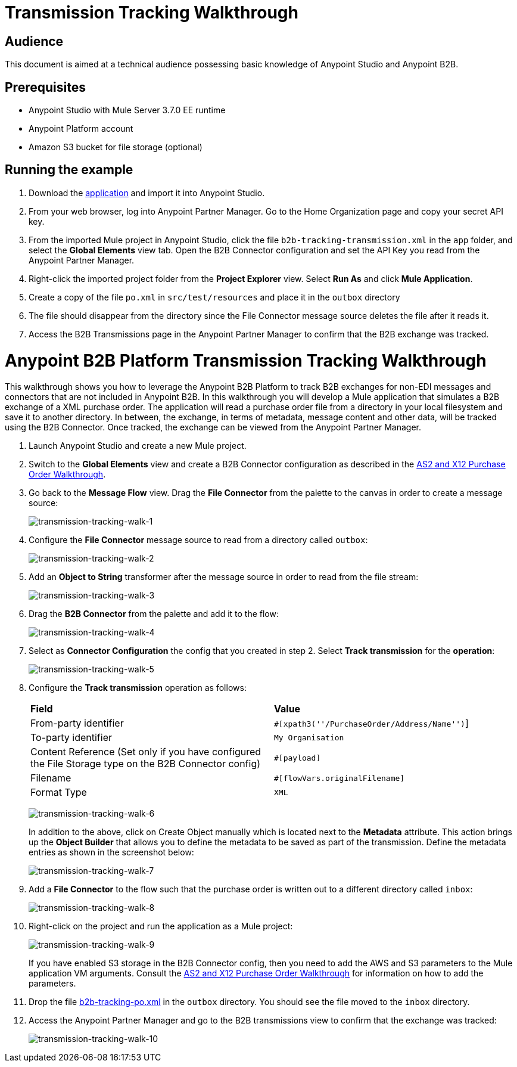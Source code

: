 = Transmission Tracking Walkthrough
:keywords: b2b, tracking

== Audience

This document is aimed at a technical audience possessing basic knowledge of Anypoint Studio and Anypoint B2B.

== Prerequisites

* Anypoint Studio with Mule Server 3.7.0 EE runtime
* Anypoint Platform account
* Amazon S3 bucket for file storage (optional)

== Running the example

. Download the link:_attachments/b2b-tracking-transmission.zip[application] and import it into Anypoint Studio.
. From your web browser, log into Anypoint Partner Manager. Go to the Home Organization page and copy your secret API key.
. From the imported Mule project in Anypoint Studio, click the file `b2b-tracking-transmission.xml` in the `app` folder, and select the *Global Elements* view tab. Open the B2B Connector configuration and set the API Key you read from the Anypoint Partner Manager.
. Right-click  the imported project folder from the *Project Explorer* view. Select *Run As* and click *Mule Application*.
. Create a copy of the file `po.xml` in `src/test/resources` and place it in the `outbox` directory
. The file should disappear from the directory since the File Connector message source  deletes the file after it reads it.
. Access the B2B Transmissions page in the Anypoint Partner Manager to confirm that the B2B exchange was tracked.

= Anypoint B2B Platform Transmission Tracking Walkthrough

This walkthrough shows you how to leverage the Anypoint B2B Platform to track B2B exchanges for non-EDI messages and connectors that are not included in Anypoint B2B. In this walkthrough you will develop a Mule application that simulates a B2B exchange of a XML purchase order. The application will read a purchase order file from a directory in your local filesystem and save it to another directory. In between, the exchange, in terms of metadata, message content and other data, will be tracked using the B2B Connector. Once tracked, the exchange can be viewed from the Anypoint Partner Manager.

. Launch Anypoint Studio and create a new Mule project.
. Switch to the *Global Elements* view and create a B2B Connector configuration as described in the link:/anypoint-b2b/as2-and-edi-x12-purchase-order-walkthrough[AS2 and X12 Purchase Order Walkthrough].
. Go back to the *Message Flow* view. Drag the *File Connector* from the palette to the canvas in order to create a message source:
+
image:transmission-tracking-walk-1.png[transmission-tracking-walk-1]
+
. Configure the *File Connector* message source to read from a directory called `outbox`:
+
image:transmission-tracking-walk-2.png[transmission-tracking-walk-2]
+
. Add an *Object to String* transformer after the message source in order to read from the file stream:
+
image:transmission-tracking-walk-3.png[transmission-tracking-walk-3]
+
. Drag the *B2B Connector* from the palette and add it to the flow:
+
image:transmission-tracking-walk-4.png[transmission-tracking-walk-4]
+
. Select as *Connector Configuration* the config that you created in step 2. Select *Track transmission* for the *operation*:
+
image:transmission-tracking-walk-5.png[transmission-tracking-walk-5]
+
. Configure the *Track transmission* operation as follows:
+
[cols=",",]
|===
|*Field* |*Value*
|From-party identifier|`#[xpath3(''/PurchaseOrder/Address/Name'')`]
|To-party identifier|`My Organisation`
|Content Reference (Set only if you have configured the File Storage type on the B2B Connector config)|`#[payload]`
|Filename|`#[flowVars.originalFilename]`
|Format Type|`XML`
|===
+
image:transmission-tracking-walk-6.png[transmission-tracking-walk-6]
+
In addition to the above, click on Create Object manually which is located next to the *Metadata* attribute. This action brings up the *Object Builder* that allows you to define the metadata to be saved as part of the transmission. Define the metadata entries as shown in the screenshot below:
+
image:transmission-tracking-walk-7.png[transmission-tracking-walk-7]
+
. Add a *File Connector* to the flow such that the purchase order is written out to a different directory called `inbox`:
+
image:transmission-tracking-walk-8.png[transmission-tracking-walk-8]
+
. Right-click on the project and run the application as a Mule project:
+
image:transmission-tracking-walk-9.png[transmission-tracking-walk-9]
+
If you have enabled S3 storage in the B2B Connector config, then you need to add the AWS and S3 parameters to the Mule application VM arguments. Consult the link:/anypoint-b2b/as2-and-edi-x12-purchase-order-walkthrough[AS2 and X12 Purchase Order Walkthrough] for information on how to add the parameters.
+
. Drop the file link:_attachments/po.xml[b2b-tracking-po.xml] in the `outbox` directory. You should see the file moved to the `inbox` directory.
+
. Access the Anypoint Partner Manager and go to the B2B transmissions view to confirm that the exchange was tracked:
+
image:transmission-tracking-walk-10.png[transmission-tracking-walk-10]
